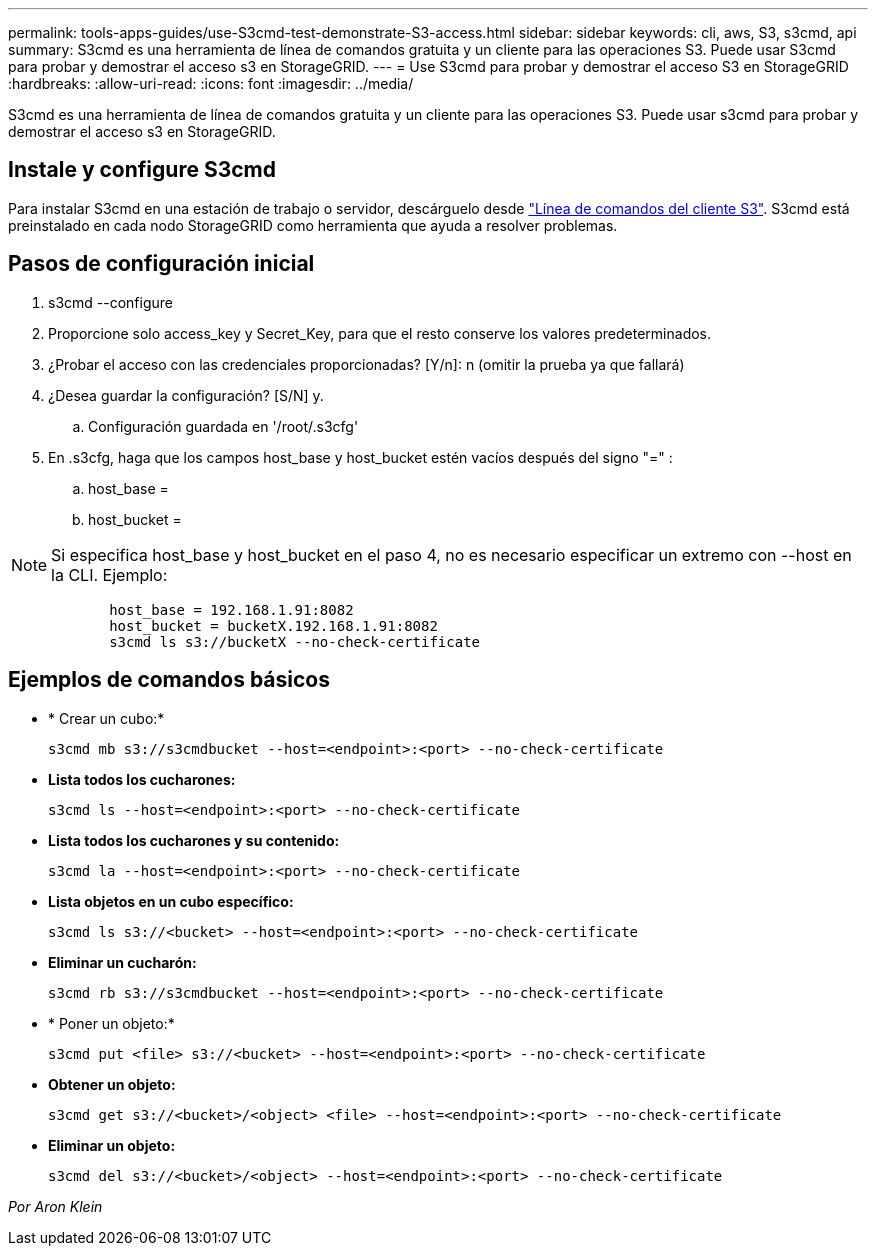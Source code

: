 ---
permalink: tools-apps-guides/use-S3cmd-test-demonstrate-S3-access.html 
sidebar: sidebar 
keywords: cli, aws, S3, s3cmd, api 
summary: S3cmd es una herramienta de línea de comandos gratuita y un cliente para las operaciones S3. Puede usar S3cmd para probar y demostrar el acceso s3 en StorageGRID. 
---
= Use S3cmd para probar y demostrar el acceso S3 en StorageGRID
:hardbreaks:
:allow-uri-read: 
:icons: font
:imagesdir: ../media/


[role="lead"]
S3cmd es una herramienta de línea de comandos gratuita y un cliente para las operaciones S3. Puede usar s3cmd para probar y demostrar el acceso s3 en StorageGRID.



== Instale y configure S3cmd

Para instalar S3cmd en una estación de trabajo o servidor, descárguelo desde https://s3tools.org/s3cmd["Línea de comandos del cliente S3"^]. S3cmd está preinstalado en cada nodo StorageGRID como herramienta que ayuda a resolver problemas.



== Pasos de configuración inicial

. s3cmd --configure
. Proporcione solo access_key y Secret_Key, para que el resto conserve los valores predeterminados.
. ¿Probar el acceso con las credenciales proporcionadas? [Y/n]: n (omitir la prueba ya que fallará)
. ¿Desea guardar la configuración? [S/N] y.
+
.. Configuración guardada en '/root/.s3cfg'


. En .s3cfg, haga que los campos host_base y host_bucket estén vacíos después del signo "=" :
+
.. host_base =
.. host_bucket =




[]
====

NOTE: Si especifica host_base y host_bucket en el paso 4, no es necesario especificar un extremo con --host en la CLI. Ejemplo:

....
            host_base = 192.168.1.91:8082
            host_bucket = bucketX.192.168.1.91:8082
            s3cmd ls s3://bucketX --no-check-certificate
....
====


== Ejemplos de comandos básicos

* * Crear un cubo:*
+
`s3cmd mb s3://s3cmdbucket --host=<endpoint>:<port> --no-check-certificate`

* *Lista todos los cucharones:*
+
`s3cmd ls  --host=<endpoint>:<port> --no-check-certificate`

* *Lista todos los cucharones y su contenido:*
+
`s3cmd la --host=<endpoint>:<port> --no-check-certificate`

* *Lista objetos en un cubo específico:*
+
`s3cmd ls s3://<bucket> --host=<endpoint>:<port> --no-check-certificate`

* *Eliminar un cucharón:*
+
`s3cmd rb s3://s3cmdbucket --host=<endpoint>:<port> --no-check-certificate`

* * Poner un objeto:*
+
`s3cmd put <file> s3://<bucket>  --host=<endpoint>:<port> --no-check-certificate`

* *Obtener un objeto:*
+
`s3cmd get s3://<bucket>/<object> <file> --host=<endpoint>:<port> --no-check-certificate`

* *Eliminar un objeto:*
+
`s3cmd del s3://<bucket>/<object> --host=<endpoint>:<port> --no-check-certificate`



_Por Aron Klein_
